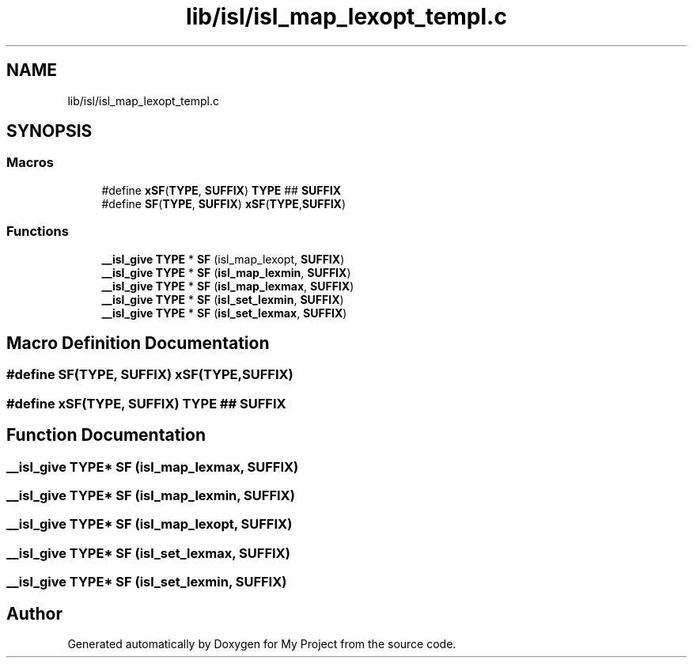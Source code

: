 .TH "lib/isl/isl_map_lexopt_templ.c" 3 "Sun Jul 12 2020" "My Project" \" -*- nroff -*-
.ad l
.nh
.SH NAME
lib/isl/isl_map_lexopt_templ.c
.SH SYNOPSIS
.br
.PP
.SS "Macros"

.in +1c
.ti -1c
.RI "#define \fBxSF\fP(\fBTYPE\fP,  \fBSUFFIX\fP)   \fBTYPE\fP ## \fBSUFFIX\fP"
.br
.ti -1c
.RI "#define \fBSF\fP(\fBTYPE\fP,  \fBSUFFIX\fP)   \fBxSF\fP(\fBTYPE\fP,\fBSUFFIX\fP)"
.br
.in -1c
.SS "Functions"

.in +1c
.ti -1c
.RI "\fB__isl_give\fP \fBTYPE\fP * \fBSF\fP (isl_map_lexopt, \fBSUFFIX\fP)"
.br
.ti -1c
.RI "\fB__isl_give\fP \fBTYPE\fP * \fBSF\fP (\fBisl_map_lexmin\fP, \fBSUFFIX\fP)"
.br
.ti -1c
.RI "\fB__isl_give\fP \fBTYPE\fP * \fBSF\fP (\fBisl_map_lexmax\fP, \fBSUFFIX\fP)"
.br
.ti -1c
.RI "\fB__isl_give\fP \fBTYPE\fP * \fBSF\fP (\fBisl_set_lexmin\fP, \fBSUFFIX\fP)"
.br
.ti -1c
.RI "\fB__isl_give\fP \fBTYPE\fP * \fBSF\fP (\fBisl_set_lexmax\fP, \fBSUFFIX\fP)"
.br
.in -1c
.SH "Macro Definition Documentation"
.PP 
.SS "#define SF(\fBTYPE\fP, \fBSUFFIX\fP)   \fBxSF\fP(\fBTYPE\fP,\fBSUFFIX\fP)"

.SS "#define xSF(\fBTYPE\fP, \fBSUFFIX\fP)   \fBTYPE\fP ## \fBSUFFIX\fP"

.SH "Function Documentation"
.PP 
.SS "\fB__isl_give\fP \fBTYPE\fP* SF (\fBisl_map_lexmax\fP, \fBSUFFIX\fP)"

.SS "\fB__isl_give\fP \fBTYPE\fP* SF (\fBisl_map_lexmin\fP, \fBSUFFIX\fP)"

.SS "\fB__isl_give\fP \fBTYPE\fP* SF (isl_map_lexopt, \fBSUFFIX\fP)"

.SS "\fB__isl_give\fP \fBTYPE\fP* SF (\fBisl_set_lexmax\fP, \fBSUFFIX\fP)"

.SS "\fB__isl_give\fP \fBTYPE\fP* SF (\fBisl_set_lexmin\fP, \fBSUFFIX\fP)"

.SH "Author"
.PP 
Generated automatically by Doxygen for My Project from the source code\&.
